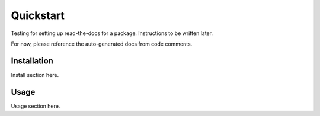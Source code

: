Quickstart
**********

Testing for setting up read-the-docs for a package.
Instructions to be written later.

For now, please reference the auto-generated docs from code comments.


Installation
============

Install section here.


Usage
=====

Usage section here.
